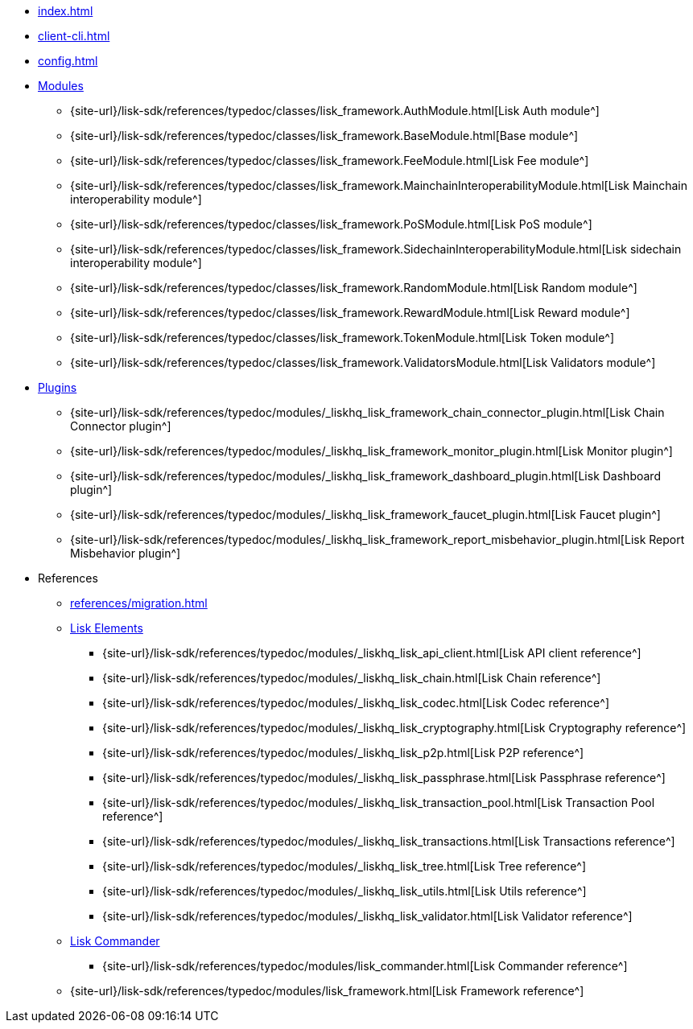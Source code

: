 * xref:index.adoc[]
* xref:client-cli.adoc[]
* xref:config.adoc[]
* xref:modules/index.adoc[Modules]
** {site-url}/lisk-sdk/references/typedoc/classes/lisk_framework.AuthModule.html[Lisk Auth module^]
** {site-url}/lisk-sdk/references/typedoc/classes/lisk_framework.BaseModule.html[Base module^]
** {site-url}/lisk-sdk/references/typedoc/classes/lisk_framework.FeeModule.html[Lisk Fee module^]
** {site-url}/lisk-sdk/references/typedoc/classes/lisk_framework.MainchainInteroperabilityModule.html[Lisk Mainchain interoperability module^]
** {site-url}/lisk-sdk/references/typedoc/classes/lisk_framework.PoSModule.html[Lisk PoS module^]
** {site-url}/lisk-sdk/references/typedoc/classes/lisk_framework.SidechainInteroperabilityModule.html[Lisk sidechain interoperability module^]
** {site-url}/lisk-sdk/references/typedoc/classes/lisk_framework.RandomModule.html[Lisk Random module^]
** {site-url}/lisk-sdk/references/typedoc/classes/lisk_framework.RewardModule.html[Lisk Reward module^]
** {site-url}/lisk-sdk/references/typedoc/classes/lisk_framework.TokenModule.html[Lisk Token module^]
** {site-url}/lisk-sdk/references/typedoc/classes/lisk_framework.ValidatorsModule.html[Lisk Validators module^]
* xref:plugins/index.adoc[Plugins]
** {site-url}/lisk-sdk/references/typedoc/modules/_liskhq_lisk_framework_chain_connector_plugin.html[Lisk Chain Connector plugin^]
** {site-url}/lisk-sdk/references/typedoc/modules/_liskhq_lisk_framework_monitor_plugin.html[Lisk Monitor plugin^]
** {site-url}/lisk-sdk/references/typedoc/modules/_liskhq_lisk_framework_dashboard_plugin.html[Lisk Dashboard plugin^]
** {site-url}/lisk-sdk/references/typedoc/modules/_liskhq_lisk_framework_faucet_plugin.html[Lisk Faucet plugin^]
** {site-url}/lisk-sdk/references/typedoc/modules/_liskhq_lisk_framework_report_misbehavior_plugin.html[Lisk Report Misbehavior plugin^]
* References
** xref:references/migration.adoc[]
** xref:references/lisk-elements/index.adoc[Lisk Elements]
*** {site-url}/lisk-sdk/references/typedoc/modules/_liskhq_lisk_api_client.html[Lisk API client reference^]
*** {site-url}/lisk-sdk/references/typedoc/modules/_liskhq_lisk_chain.html[Lisk Chain reference^]
*** {site-url}/lisk-sdk/references/typedoc/modules/_liskhq_lisk_codec.html[Lisk Codec reference^]
*** {site-url}/lisk-sdk/references/typedoc/modules/_liskhq_lisk_cryptography.html[Lisk Cryptography reference^]
*** {site-url}/lisk-sdk/references/typedoc/modules/_liskhq_lisk_p2p.html[Lisk P2P reference^]
*** {site-url}/lisk-sdk/references/typedoc/modules/_liskhq_lisk_passphrase.html[Lisk Passphrase reference^]
*** {site-url}/lisk-sdk/references/typedoc/modules/_liskhq_lisk_transaction_pool.html[Lisk Transaction Pool reference^]
*** {site-url}/lisk-sdk/references/typedoc/modules/_liskhq_lisk_transactions.html[Lisk Transactions reference^]
*** {site-url}/lisk-sdk/references/typedoc/modules/_liskhq_lisk_tree.html[Lisk Tree reference^]
*** {site-url}/lisk-sdk/references/typedoc/modules/_liskhq_lisk_utils.html[Lisk Utils reference^]
*** {site-url}/lisk-sdk/references/typedoc/modules/_liskhq_lisk_validator.html[Lisk Validator reference^]
** xref:references/lisk-commander/index.adoc[Lisk Commander]
*** {site-url}/lisk-sdk/references/typedoc/modules/lisk_commander.html[Lisk Commander reference^]
** {site-url}/lisk-sdk/references/typedoc/modules/lisk_framework.html[Lisk Framework reference^]


